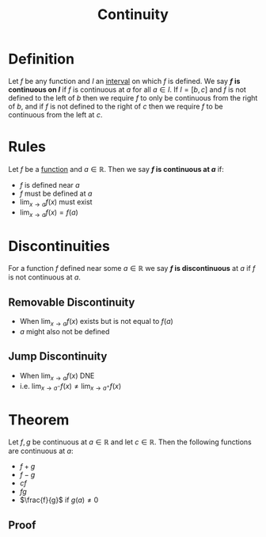 :PROPERTIES:
:ID:       9f66f38c-1072-4146-9efe-5a90f984d480
:END:
#+title: Continuity
#+filetags: calculus functions_and_limits

* Definition
Let \(f\) be any function and \(I\) an [[id:a995fc0e-d695-4662-a94f-4daad08de069][interval]] on which \(f\) is defined.
We say *\(f\) is continuous on \(I\)* if \(f\) is continuous at \(a\) for all \(a\in I\).
If \(I = [b,c]\) and \(f\) is not defined to the left of \(b\) then we require \(f\) to only be continuous from the right of \(b\), and if \(f\) is not defined to the right of \(c\) then we require \(f\) to be continuous from the left at \(c\).

* Rules
Let \(f\) be a [[id:87d42439-b03b-48be-84ab-2215b4733dd7][function]] and \(a\in \mathbb{R}\).
Then we say *\(f\) is continuous at \(a\)* if:
- \(f\) is defined near \(a\)
- \(f\) must be defined at \(a\)
- \(\lim_{x\to a}f(x)\) must exist
- \(\lim_{x\to a}f(x) = f(a)\)

* Discontinuities
For a function \(f\) defined near some \(a\in\mathbb{R}\) we say *\(f\) is discontinuous* at \(a\) if \(f\) is not continuous at \(a\).

** Removable Discontinuity
- When \(\lim_{x\to a}f(x)\) exists but is not equal to \(f(a)\)
- \(a\) might also not be defined
** Jump Discontinuity
- When \(\lim_{x\to a}f(x)\) DNE
- i.e. \(\lim_{x\to a^{-}}f(x) \ne \lim_{x\to a^{+}}f(x)\)

* Theorem
Let \(f, g\) be continuous at \(a\in\mathbb{R}\) and let \(c\in\mathbb{R}\).
Then the following functions are continuous at \(a\):
- \(f+g\)
- \(f-g\)
- \(cf\)
- \(fg\)
- \(\frac{f}{g}\) if \(g(a)\ne0\)

** Proof
[[file:images/continuity-proof.png]]
